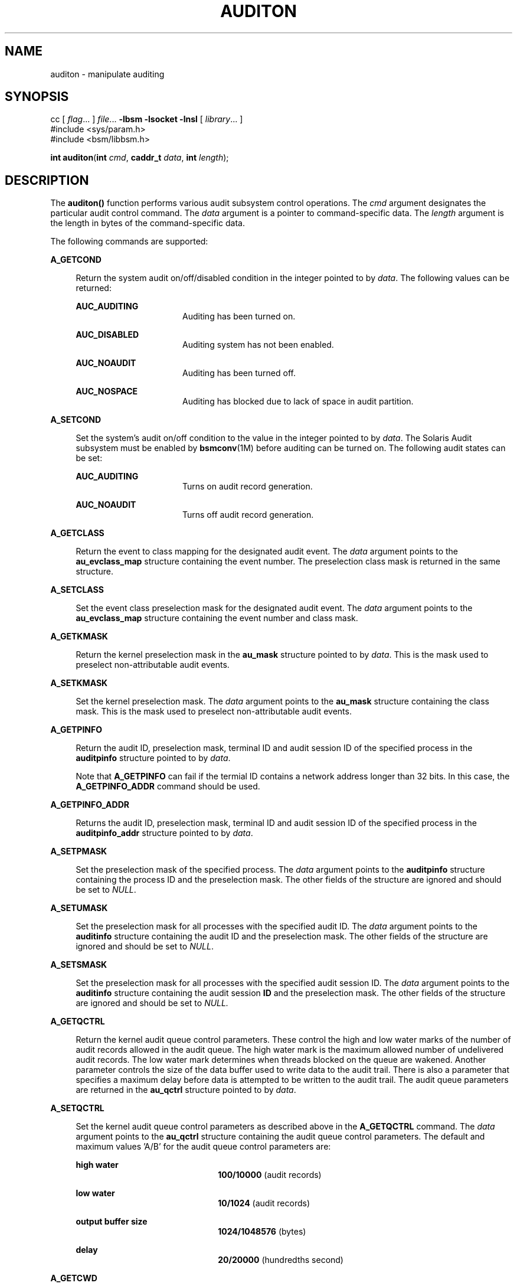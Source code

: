 '\" te
.\" Copyright (c) 2009, Sun Microsystems, Inc.  All Rights Reserved.
.\" The contents of this file are subject to the terms of the Common Development and Distribution License (the "License").  You may not use this file except in compliance with the License.
.\" You can obtain a copy of the license at usr/src/OPENSOLARIS.LICENSE or http://www.opensolaris.org/os/licensing.  See the License for the specific language governing permissions and limitations under the License.
.\" When distributing Covered Code, include this CDDL HEADER in each file and include the License file at usr/src/OPENSOLARIS.LICENSE.  If applicable, add the following below this CDDL HEADER, with the fields enclosed by brackets "[]" replaced with your own identifying information: Portions Copyright [yyyy] [name of copyright owner]
.TH AUDITON 2 "Apr 6, 2009"
.SH NAME
auditon \- manipulate auditing
.SH SYNOPSIS
.LP
.nf
cc [ \fIflag\fR... ] \fIfile\fR... \fB-lbsm\fR \fB -lsocket \fR \fB -lnsl \fR [ \fIlibrary\fR... ]
#include <sys/param.h>
#include <bsm/libbsm.h>

\fBint\fR \fBauditon\fR(\fBint\fR \fIcmd\fR, \fBcaddr_t\fR \fIdata\fR, \fBint\fR \fIlength\fR);
.fi

.SH DESCRIPTION
.sp
.LP
The \fBauditon()\fR function performs various audit subsystem control
operations. The \fIcmd\fR argument designates the particular audit control
command. The \fIdata\fR argument is a pointer to command-specific data. The
\fIlength\fR argument is the length in bytes of the command-specific data.
.sp
.LP
The following commands are supported:
.sp
.ne 2
.na
\fB\fBA_GETCOND\fR\fR
.ad
.sp .6
.RS 4n
Return the system audit on/off/disabled condition in the integer pointed to by
\fIdata\fR. The following values can be returned:
.sp
.ne 2
.na
\fB\fBAUC_AUDITING\fR\fR
.ad
.RS 16n
Auditing has been turned on.
.RE

.sp
.ne 2
.na
\fB\fBAUC_DISABLED\fR\fR
.ad
.RS 16n
Auditing system has not been enabled.
.RE

.sp
.ne 2
.na
\fB\fBAUC_NOAUDIT\fR\fR
.ad
.RS 16n
Auditing has been turned off.
.RE

.sp
.ne 2
.na
\fB\fBAUC_NOSPACE\fR\fR
.ad
.RS 16n
Auditing has blocked due to lack of space in audit partition.
.RE

.RE

.sp
.ne 2
.na
\fB\fBA_SETCOND\fR\fR
.ad
.sp .6
.RS 4n
Set the system's audit on/off condition to the value in the integer pointed to
by \fIdata\fR. The Solaris Audit subsystem must be enabled by \fBbsmconv\fR(1M)
before auditing can be turned on. The following audit states can be set:
.sp
.ne 2
.na
\fB\fBAUC_AUDITING\fR\fR
.ad
.RS 16n
Turns on audit record generation.
.RE

.sp
.ne 2
.na
\fB\fBAUC_NOAUDIT\fR\fR
.ad
.RS 16n
Turns off audit record generation.
.RE

.RE

.sp
.ne 2
.na
\fB\fBA_GETCLASS\fR\fR
.ad
.sp .6
.RS 4n
Return the event to class mapping for the designated audit event. The
\fIdata\fR argument points to the \fBau_evclass_map\fR structure containing the
event number. The preselection class mask is returned in the same structure.
.RE

.sp
.ne 2
.na
\fB\fBA_SETCLASS\fR\fR
.ad
.sp .6
.RS 4n
Set the event class preselection mask for the designated audit event. The
\fIdata\fR argument points to the \fBau_evclass_map\fR structure containing the
event number and class mask.
.RE

.sp
.ne 2
.na
\fB\fBA_GETKMASK\fR\fR
.ad
.sp .6
.RS 4n
Return the kernel preselection mask in the \fBau_mask\fR structure pointed to
by \fIdata\fR. This is the mask used to preselect non-attributable audit
events.
.RE

.sp
.ne 2
.na
\fB\fBA_SETKMASK\fR\fR
.ad
.sp .6
.RS 4n
Set the kernel preselection mask. The \fIdata\fR argument points to the
\fBau_mask\fR structure containing the class mask. This is the mask used to
preselect non-attributable audit events.
.RE

.sp
.ne 2
.na
\fB\fBA_GETPINFO\fR\fR
.ad
.sp .6
.RS 4n
Return the audit ID, preselection mask, terminal ID and audit session ID of the
specified process in the \fBauditpinfo\fR structure pointed to by \fIdata\fR.
.sp
Note that \fBA_GETPINFO\fR can fail if the termial ID contains a network
address longer than 32 bits. In this case, the \fBA_GETPINFO_ADDR\fR command
should be used.
.RE

.sp
.ne 2
.na
\fB\fBA_GETPINFO_ADDR\fR\fR
.ad
.sp .6
.RS 4n
Returns the audit ID, preselection mask, terminal ID and audit session ID of
the specified process in the \fBauditpinfo_addr\fR structure pointed to by
\fIdata\fR.
.RE

.sp
.ne 2
.na
\fB\fBA_SETPMASK\fR\fR
.ad
.sp .6
.RS 4n
Set the preselection mask of the specified process. The \fIdata\fR argument
points to the \fBauditpinfo\fR structure containing the process ID and the
preselection mask. The other fields of the structure are ignored and should be
set to \fINULL\fR.
.RE

.sp
.ne 2
.na
\fB\fBA_SETUMASK\fR\fR
.ad
.sp .6
.RS 4n
Set the preselection mask for all processes with the specified audit ID. The
\fIdata\fR argument points to the \fBauditinfo\fR structure containing the
audit ID and the preselection mask. The other fields of the structure are
ignored and should be set to \fINULL\fR.
.RE

.sp
.ne 2
.na
\fB\fBA_SETSMASK\fR\fR
.ad
.sp .6
.RS 4n
Set the preselection mask for all processes with the specified audit session
ID. The \fIdata\fR argument points to the \fBauditinfo\fR structure containing
the audit session \fBID\fR and the preselection mask. The other fields of the
structure are ignored and should be set to \fINULL.\fR
.RE

.sp
.ne 2
.na
\fB\fBA_GETQCTRL\fR\fR
.ad
.sp .6
.RS 4n
Return the kernel audit queue control parameters. These control the high and
low water marks of the number of audit records allowed in the audit queue. The
high water mark is the maximum allowed number of undelivered audit records. The
low water mark determines when threads blocked on the queue are wakened.
Another parameter controls the size of the data buffer used to write data to
the audit trail. There is also a parameter that specifies a maximum delay
before data is attempted to be written to the audit trail. The audit queue
parameters are returned in the \fBau_qctrl\fR structure pointed to by
\fIdata\fR.
.RE

.sp
.ne 2
.na
\fB\fBA_SETQCTRL\fR\fR
.ad
.sp .6
.RS 4n
Set the kernel audit queue control parameters as described above in the
\fBA_GETQCTRL\fR command. The \fIdata\fR argument points to the \fBau_qctrl\fR
structure containing the audit queue control parameters. The default and
maximum values 'A/B' for the audit queue control parameters are:
.sp
.ne 2
.na
\fBhigh water\fR
.ad
.RS 22n
\fB100/10000\fR (audit records)
.RE

.sp
.ne 2
.na
\fBlow water\fR
.ad
.RS 22n
\fB10/1024\fR (audit records)
.RE

.sp
.ne 2
.na
\fBoutput buffer size\fR
.ad
.RS 22n
\fB1024/1048576\fR (bytes)
.RE

.sp
.ne 2
.na
\fBdelay\fR
.ad
.RS 22n
\fB20/20000\fR (hundredths second)
.RE

.RE

.sp
.ne 2
.na
\fB\fBA_GETCWD\fR\fR
.ad
.sp .6
.RS 4n
Return the current working directory as kept by the audit subsystem. This is a
path anchored on the real root, rather than on the active root. The \fIdata\fR
argument points to a buffer into which the path is copied. The \fIlength\fR
argument is the length of the buffer.
.RE

.sp
.ne 2
.na
\fB\fBA_GETCAR\fR\fR
.ad
.sp .6
.RS 4n
Return the current active root as kept by the audit subsystem. This path can be
used to anchor an absolute path for a path token generated by an application.
The \fIdata\fR argument points to a buffer into which the path is copied. The
\fIlength\fR argument is the length of the buffer.
.RE

.sp
.ne 2
.na
\fB\fBA_GETSTAT\fR\fR
.ad
.sp .6
.RS 4n
Return the system audit statistics in the \fBaudit_stat\fR structure pointed to
by \fIdata\fR.
.RE

.sp
.ne 2
.na
\fB\fBA_SETSTAT\fR\fR
.ad
.sp .6
.RS 4n
Reset system audit statistics values. The kernel statistics value is reset if
the corresponding field in the statistics structure pointed to by the
\fIdata\fR argument is \fBCLEAR_VAL\fR. Otherwise, the value is not changed.
.RE

.sp
.ne 2
.na
\fB\fBA_GETPOLICY\fR\fR
.ad
.sp .6
.RS 4n
Return the audit policy flags in the integer pointed to by \fIdata\fR.
.RE

.sp
.ne 2
.na
\fB\fBA_SETPOLICY\fR\fR
.ad
.sp .6
.RS 4n
Set the audit policy flags to the values in the integer pointed to by
\fIdata\fR. The following policy flags are recognized:
.sp
.ne 2
.na
\fB\fBAUDIT_CNT\fR\fR
.ad
.sp .6
.RS 4n
Do not suspend processes when audit storage is full or inaccessible. The
default action is to suspend processes until storage becomes available.
.RE

.sp
.ne 2
.na
\fB\fBAUDIT_AHLT\fR\fR
.ad
.sp .6
.RS 4n
Halt the machine when a non-attributable audit record can not be delivered. The
default action is to count the number of events that could not be recorded.
.RE

.sp
.ne 2
.na
\fB\fBAUDIT_ARGV\fR\fR
.ad
.sp .6
.RS 4n
Include in the audit record the argument list for a member of the \fBexec\fR(2)
family of functions. The default action is not to include this information.
.RE

.sp
.ne 2
.na
\fB\fBAUDIT_ARGE\fR\fR
.ad
.sp .6
.RS 4n
Include the environment variables for the \fBexecv\fR(2) function in the audit
record. The default action is not to include this information.
.RE

.sp
.ne 2
.na
\fB\fBAUDIT_SEQ\fR\fR
.ad
.sp .6
.RS 4n
Add a \fIsequence\fR token to each audit record. The default action is not to
include it.
.RE

.sp
.ne 2
.na
\fB\fBAUDIT_TRAIL\fR\fR
.ad
.sp .6
.RS 4n
Append a \fItrailer\fR token to each audit record. The default action is not to
include it.
.RE

.sp
.ne 2
.na
\fB\fBAUDIT_GROUP\fR\fR
.ad
.sp .6
.RS 4n
Include the supplementary groups list in audit records. The default action is
not to include it.
.RE

.sp
.ne 2
.na
\fB\fBAUDIT_PATH\fR\fR
.ad
.sp .6
.RS 4n
Include secondary paths in audit records. Examples of secondary paths are
dynamically loaded shared library modules and the command shell path for
executable scripts. The default action is to include only the primary path from
the system call.
.RE

.sp
.ne 2
.na
\fB\fBAUDIT_WINDATA_DOWN\fR\fR
.ad
.sp .6
.RS 4n
Include in an audit record any downgraded data moved between windows. This
policy is available only if the system is configured with Trusted Extensions.
By default, this information is not included.
.RE

.sp
.ne 2
.na
\fB\fBAUDIT_WINDATA_UP\fR\fR
.ad
.sp .6
.RS 4n
Include in an audit record any upgraded data moved between windows. This policy
is available only if the system is configured with Trusted Extensions. By
default, this information is not included.
.RE

.sp
.ne 2
.na
\fB\fBAUDIT_PERZONE\fR\fR
.ad
.sp .6
.RS 4n
Enable auditing for each local zone. If not set, audit records from all zones
are collected in a single log accessible in the global zone and certain
\fBauditconfig\fR(1M) operations are disallowed. This policy can be set only
from the global zone.
.RE

.sp
.ne 2
.na
\fB\fBAUDIT_ZONENAME\fR\fR
.ad
.sp .6
.RS 4n
Generate a zone ID token with each audit record.
.RE

.RE

.SH RETURN VALUES
.sp
.LP
Upon successful completion, \fBauditon()\fR returns \fB0\fR. Otherwise, \(mi1
is returned and \fBerrno\fR is set to indicate the error.
.SH ERRORS
.sp
.LP
The \fBauditon()\fR function will fail if:
.sp
.ne 2
.na
\fB\fBE2BIG\fR\fR
.ad
.RS 10n
The \fIlength\fR field for the command was too small to hold the returned
value.
.RE

.sp
.ne 2
.na
\fB\fBEFAULT\fR\fR
.ad
.RS 10n
The copy of data to/from the kernel failed.
.RE

.sp
.ne 2
.na
\fB\fBEINVAL\fR\fR
.ad
.RS 10n
One of the arguments was illegal, Solaris Audit has not been installed, or the
operation is not valid from a local zone.
.RE

.sp
.ne 2
.na
\fB\fBEPERM\fR\fR
.ad
.RS 10n
The {\fBPRIV_SYS_AUDIT\fR} privilege is not asserted in the effective set of
the calling process.
.sp
Neither the {\fBPRIV_PROC_AUDIT\fR} nor the {\fBPRIV_SYS_AUDIT\fR} privilege is
asserted in the effective set of the calling process and the command is one of
\fBA_GETCAR\fR, \fBA_GETCLASS\fR, \fBA_GETCOND\fR, \fBA_GETCWD\fR,
\fBA_GETPINFO\fR, \fBA_GETPOLICY\fR.
.RE

.SH USAGE
.sp
.LP
The \fBauditon()\fR function can be invoked only by processes with appropriate
privileges.
.sp
.LP
The use of \fBauditon()\fR to change system audit state is permitted only in
the global zone. From any other zone \fBauditon()\fR returns \(mi1 with
\fBerrno\fR set to \fBEPERM\fR. The following \fBauditon()\fR commands are
permitted only in the global zone: \fBA_SETCOND\fR, \fBA_SETCLASS\fR,
\fBA_SETKMASK\fR, \fBA_SETQCTRL\fR, \fBA_SETSTAT\fR, \fBA_SETFSIZE\fR, and
\fBA_SETPOLICY\fR. All other \fBauditon()\fR commands are valid from any zone.
.SH ATTRIBUTES
.sp
.LP
See \fBattributes\fR(5) for descriptions of the following attributes:
.sp

.sp
.TS
box;
c | c
l | l .
ATTRIBUTE TYPE	ATTRIBUTE VALUE
_
Interface Stability	Committed
_
MT-Level	MT-Safe
.TE

.SH SEE ALSO
.sp
.LP
\fBauditconfig\fR(1M), \fBauditd\fR(1M), \fBbsmconv\fR(1M), \fBaudit\fR(2),
\fBexec\fR(2), \fBaudit.log\fR(4), \fBattributes\fR(5), \fBprivileges\fR(5)
.SH NOTES
.sp
.LP
The functionality described in this man page is available only if the Solaris
Auditing has been enabled. See \fBbsmconv\fR(1M) for more information.
.sp
.LP
The auditon options that modify or display process-based information are not
affected by the "perzone" audit policy. Those that modify system audit data
such as the terminal ID and audit queue parameters are valid only in the global
zone unless the "perzone" policy is set. The "get" options for system audit
data reflect the local zone if "perzone" is set; otherwise they reflects the
settings of the global zone.
